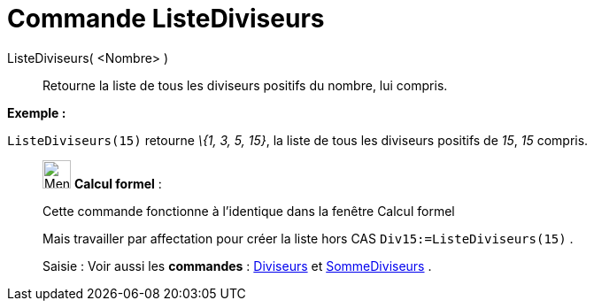 = Commande ListeDiviseurs
:page-en: commands/DivisorsList
ifdef::env-github[:imagesdir: /fr/modules/ROOT/assets/images]

ListeDiviseurs( <Nombre> )::
  Retourne la liste de tous les diviseurs positifs du nombre, lui compris.

[EXAMPLE]
====

*Exemple :*

`++ListeDiviseurs(15)++` retourne _\{1, 3, 5, 15}_, la liste de tous les diviseurs positifs de _15_, _15_ compris.

====

____________________________________________________________

image:32px-Menu_view_cas.svg.png[Menu view cas.svg,width=32,height=32] *Calcul formel* :

Cette commande fonctionne à l'identique dans la fenêtre Calcul formel

Mais travailler par affectation pour créer la liste hors CAS `++Div15:=ListeDiviseurs(15)++` .

[.kcode]#Saisie :# Voir aussi les *commandes* : xref:/commands/Diviseurs.adoc[Diviseurs] et
xref:/commands/SommeDiviseurs.adoc[SommeDiviseurs] .
